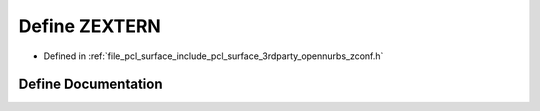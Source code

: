.. _exhale_define_zconf_8h_1a49b7f5eccfcc99e53178581632bc9589:

Define ZEXTERN
==============

- Defined in :ref:`file_pcl_surface_include_pcl_surface_3rdparty_opennurbs_zconf.h`


Define Documentation
--------------------


.. doxygendefine:: ZEXTERN
